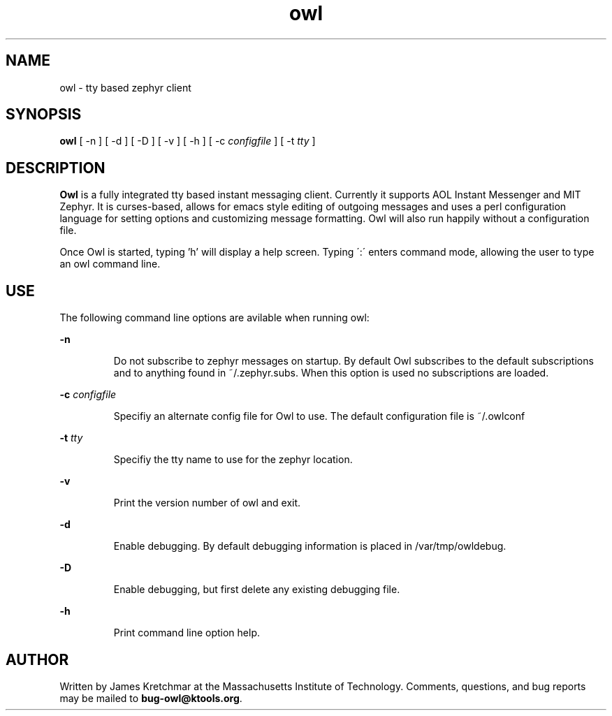 .TH owl 1 "10 Apr 2004"
.SH NAME
owl \- tty based zephyr client
.SH SYNOPSIS
.B owl
[ \-n
]
[ \-d
]
[ \-D
]
[ \-v
]
[ \-h
]
[ \-c
.I configfile
]
[ \-t
.I tty
]

.br
.SH DESCRIPTION
.B Owl
is a fully integrated tty based instant messaging client.  Currently
it supports AOL Instant Messenger and MIT Zephyr.  It is curses-based,
allows for emacs style editing of outgoing messages and uses a perl
configuration language for setting options and customizing message
formatting.  Owl will also run happily without a configuration file.

Once Owl is started, typing 'h' will display a help screen.  Typing
\':\' enters command mode, allowing the user to type an owl command
line.

.PP
.SH USE
The following command line options are avilable when running owl:

.B \-n
.IP
Do not subscribe to zephyr messages on startup.  By default Owl
subscribes to the default subscriptions and to anything found in
~/.zephyr.subs.  When this option is used no subscriptions are loaded.
.LP

.B \-c \fIconfigfile\fP
.IP
Specifiy an alternate config file for Owl to use.  The default
configuration file is ~/.owlconf
.LP

.B \-t \fItty\fP
.IP
Specifiy the tty name to use for the zephyr location.
.LP

.B \-v
.IP
Print the version number of owl and exit.
.LP

.B \-d
.IP
Enable debugging.  By default debugging information is placed in
/var/tmp/owldebug.
.LP

.B \-D
.IP
Enable debugging, but first delete any existing debugging file.
.LP

.B \-h
.IP
Print command line option help.
.LP

.SH AUTHOR
Written by James Kretchmar at the Massachusetts Institute of
Technology.
Comments, questions, and bug reports may be mailed to
\fBbug-owl@ktools.org\fP.
